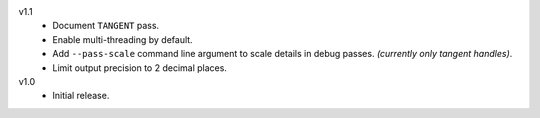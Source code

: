 
v1.1
   - Document ``TANGENT`` pass.
   - Enable multi-threading by default.
   - Add ``--pass-scale`` command line argument to scale details in debug passes.
     *(currently only tangent handles)*.
   - Limit output precision to 2 decimal places.

v1.0
   - Initial release.
